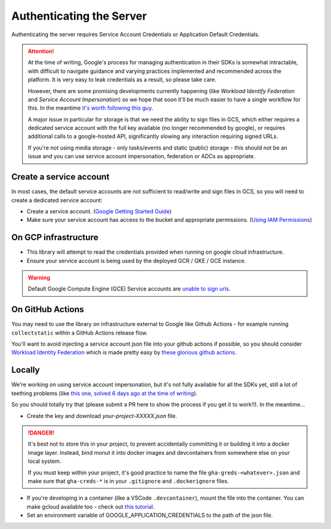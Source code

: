 .. _authenticating_server:

Authenticating the Server
=========================

Authenticating the server requires Service Account Credentials or Application Default Credentials.

.. ATTENTION::
    At the time of writing, Google's process for managing authentication in their SDKs is somewhat intractable, with difficult to navigate
    guidance and varying practices implemented and recommended across the platform. It is very easy to leak credentials as a result, so please
    take care.

    However, there are some promising developments currently happening (like *Workload Identify Federation* and *Service Account Impersonation*)
    so we hope that soon it'll be much easier to have a single workflow for this. In the meantime
    `it's worth following this guy <https://medium.com/datamindedbe/application-default-credentials-477879e31cb5>`_.

    A major issue in particular for storage is that we need the ability to sign files in GCS, which either requires a dedicated service account
    with the full key available (no longer recommended by google), or requires additional calls to a google-hosted API, significantly slowing
    any interaction requiring signed URLs.

    If you're not using media storage - only tasks/events and static (public) storage - this should not be an issue and you can use
    service account impersonation, federation or ADCs as appropriate.


Create a service account
------------------------

In most cases, the default service accounts are not sufficient to read/write and sign files in GCS, so you will need to create a dedicated service account:

- Create a service account. (`Google Getting Started Guide <https://cloud.google.com/docs/authentication/getting-started>`__)

- Make sure your service account has access to the bucket and appropriate permissions. (`Using IAM Permissions <https://cloud.google.com/storage/docs/access-control/using-iam-permissions>`__)

On GCP infrastructure
---------------------

- This library will attempt to read the credentials provided when running on google cloud infrastructure.

- Ensure your service account is being used by the deployed GCR / GKE / GCE instance.

.. WARNING::
    Default Google Compute Engine (GCE) Service accounts are `unable to sign urls <https://googlecloudplatform.github.io/google-cloud-python/latest/storage/blobs.html#google.cloud.storage.blob.Blob.generate_signed_url>`_.

On GitHub Actions
-----------------

You may need to use the library on infrastructure external to Google like Github Actions - for example running ``collectstatic`` within a GitHub Actions release flow.

You'll want to avoid injecting a service account json file into your github actions if possible, so you should consider `Workload Identity Federation <https://cloud.google.com/blog/products/identity-security/enabling-keyless-authentication-from-github-actions>`_ which is made pretty easy by `these glorious github actions <https://github.com/google-github-actions>`_.

.. _authenticating_locally:

Locally
-------

We're working on using service account impersonation, but it's not fully available for all the SDKs yet, still a lot of teething problems (like `this one, solved 6 days ago at the time of writing <https://github.com/googleapis/google-auth-library-python/issues/762>`_).

So you should totally try that (please submit a PR here to show the process if you get it to work!!). In the meantime...

- Create the key and download `your-project-XXXXX.json` file.

.. DANGER::

    It's best not to store this in your project, to prevent accidentally committing it or building it into a docker image layer.
    Instead, bind monut it into docker images and devcontainers from somewhere else on your local system.

    If you must keep within your project, it's good practice to name the file ``gha-greds-<whatever>.json`` and make sure that ``gha-creds-*`` is in your ``.gitignore`` and ``.dockerignore`` files.

- If you're developing in a container (like a VSCode ``.devcontainer``), mount the file into the container. You can make gcloud available too - check out `this tutorial <https://medium.com/datamindedbe/application-default-credentials-477879e31cb5>`_.

- Set an environment variable of GOOGLE_APPLICATION_CREDENTIALS to the path of the json file.
